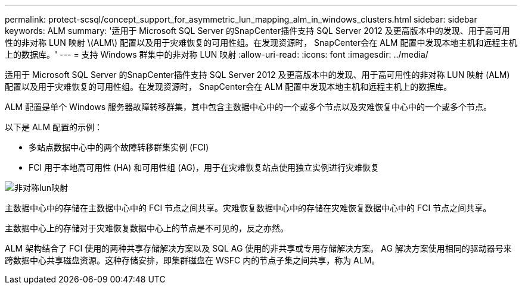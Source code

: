 ---
permalink: protect-scsql/concept_support_for_asymmetric_lun_mapping_alm_in_windows_clusters.html 
sidebar: sidebar 
keywords: ALM 
summary: '适用于 Microsoft SQL Server 的SnapCenter插件支持 SQL Server 2012 及更高版本中的发现、用于高可用性的非对称 LUN 映射 \(ALM\) 配置以及用于灾难恢复的可用性组。在发现资源时， SnapCenter会在 ALM 配置中发现本地主机和远程主机上的数据库。' 
---
= 支持 Windows 群集中的非对称 LUN 映射
:allow-uri-read: 
:icons: font
:imagesdir: ../media/


[role="lead"]
适用于 Microsoft SQL Server 的SnapCenter插件支持 SQL Server 2012 及更高版本中的发现、用于高可用性的非对称 LUN 映射 (ALM) 配置以及用于灾难恢复的可用性组。在发现资源时， SnapCenter会在 ALM 配置中发现本地主机和远程主机上的数据库。

ALM 配置是单个 Windows 服务器故障转移群集，其中包含主数据中心中的一个或多个节点以及灾难恢复中心中的一个或多个节点。

以下是 ALM 配置的示例：

* 多站点数据中心中的两个故障转移群集实例 (FCI)
* FCI 用于本地高可用性 (HA) 和可用性组 (AG)，用于在灾难恢复站点使用独立实例进行灾难恢复


image::../media/asymmetric_lun_mapping_diagram.gif[非对称lun映射]

主数据中心中的存储在主数据中心中的 FCI 节点之间共享。灾难恢复数据中心中的存储在灾难恢复数据中心中的 FCI 节点之间共享。

主数据中心上的存储对于灾难恢复数据中心上的节点是不可见的，反之亦然。

ALM 架构结合了 FCI 使用的两种共享存储解决方案以及 SQL AG 使用的非共享或专用存储解决方案。 AG 解决方案使用相同的驱动器号来跨数据中心共享磁盘资源。这种存储安排，即集群磁盘在 WSFC 内的节点子集之间共享，称为 ALM。
